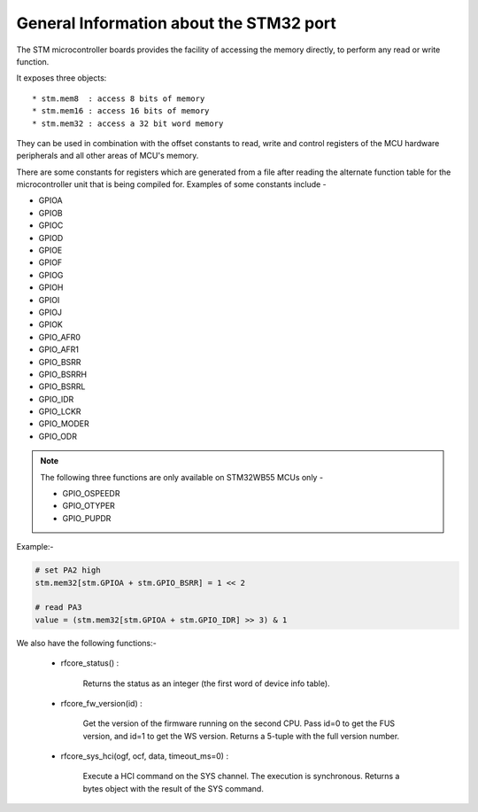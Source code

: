 .. _stm32_general:

General Information about the STM32 port
========================================

The STM microcontroller boards provides the facility of accessing the memory
directly, to perform any read or write function.

It exposes three objects::

* stm.mem8  : access 8 bits of memory
* stm.mem16 : access 16 bits of memory
* stm.mem32 : access a 32 bit word memory

They can be used in combination with the offset constants to read, write and
control registers of the MCU hardware peripherals and all other areas of MCU's
memory.

There are some constants for registers which are generated from a file after reading the
alternate function table for the microcontroller unit that is being compiled for. Examples 
of some constants include - 

* GPIOA

* GPIOB

* GPIOC

* GPIOD

* GPIOE

* GPIOF

* GPIOG

* GPIOH

* GPIOI

* GPIOJ

* GPIOK

* GPIO_AFR0

* GPIO_AFR1

* GPIO_BSRR

* GPIO_BSRRH

* GPIO_BSRRL

* GPIO_IDR

* GPIO_LCKR

* GPIO_MODER

* GPIO_ODR

.. note:: 

    The following three functions are only available on STM32WB55 MCUs only - 
    
    * GPIO_OSPEEDR

    * GPIO_OTYPER
    
    * GPIO_PUPDR
    

Example:-

.. code-block:: python3
        
        # set PA2 high
        stm.mem32[stm.GPIOA + stm.GPIO_BSRR] = 1 << 2

        # read PA3
        value = (stm.mem32[stm.GPIOA + stm.GPIO_IDR] >> 3) & 1
        

We also have the following functions:-

    * rfcore_status() : 

        Returns the status as an integer (the first word of device info table).

    * rfcore_fw_version(id) :  

        Get the version of the firmware running on the second CPU. Pass id=0 to get the FUS version, and id=1 to get the WS version. Returns a 5-tuple with the full version number.
     
    * rfcore_sys_hci(ogf, ocf, data, timeout_ms=0) : 

        Execute a HCI command on the SYS channel. The execution is synchronous. Returns a bytes object with the result of the SYS command.
